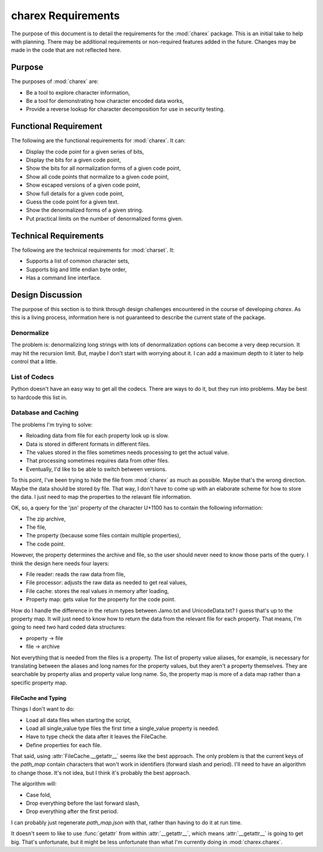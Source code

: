 ###################
charex Requirements
###################

The purpose of this document is to detail the requirements for the
:mod:`charex` package. This is an initial take to help with planning.
There may be additional requirements or non-required features added in
the future. Changes may be made in the code that are not reflected here.


Purpose
=======
The purposes of :mod:`charex` are:

*   Be a tool to explore character information,
*   Be a tool for demonstrating how character encoded data works,
*   Provide a reverse lookup for character decomposition for use in
    security testing.


Functional Requirement
======================
The following are the functional requirements for :mod:`charex`. It can:

*   Display the code point for a given series of bits,
*   Display the bits for a given code point,
*   Show the bits for all normalization forms of a given code point,
*   Show all code points that normalize to a given code point,
*   Show escaped versions of a given code point,
*   Show full details for a given code point,
*   Guess the code point for a given text.
*   Show the denormalized forms of a given string.
*   Put practical limits on the number of denormalized forms given.


Technical Requirements
======================
The following are the technical requirements for :mod:`charset`. It:

*   Supports a list of common character sets,
*   Supports big and little endian byte order,
*   Has a command line interface.


Design Discussion
=================
The purpose of this section is to think through design challenges
encountered in the course of developing `charex`. As this is a living
process, information here is not guaranteed to describe the current
state of the package.


Denormalize
-----------
The problem is: denormalizing long strings with lots of denormalization
options can become a very deep recursion. It may hit the recursion limit.
But, maybe I don't start with worrying about it. I can add a maximum
depth to it later to help control that a little.


List of Codecs
--------------
Python doesn't have an easy way to get all the codecs. There are ways
to do it, but they run into problems. May be best to hardcode this
list in.


Database and Caching
--------------------
The problems I'm trying to solve:

*   Reloading data from file for each property look up is slow.
*   Data is stored in different formats in different files.
*   The values stored in the files sometimes needs processing to
    get the actual value.
*   That processing sometimes requires data from other files.
*   Eventually, I'd like to be able to switch between versions.

To this point, I've been trying to hide the file from :mod:`charex`
as much as possible. Maybe that's the wrong direction. Maybe the
data should be stored by file. That way, I don't have to come up
with an elaborate scheme for how to store the data. I just need to
map the properties to the relavant file information.

OK, so, a query for the 'jsn' property of the character U+1100
has to contain the following information:

*   The zip archive,
*   The file,
*   The property (because some files contain multiple properties),
*   The code point.

However, the property determines the archive and file, so the user
should never need to know those parts of the query. I think the design
here needs four layers:

*   File reader: reads the raw data from file,
*   File processor: adjusts the raw data as needed to get real values,
*   File cache: stores the real values in memory after loading,
*   Property map: gets value for the property for the code point.

How do I handle the difference in the return types between Jamo.txt
and UnicodeData.txt? I guess that's up to the property map. It will
just need to know how to return the data from the relevant file for
each property. That means, I'm going to need two hard coded data
structures:

*   property -> file
*   file -> archive

Not everything that is needed from the files is a property. The list
of property value aliases, for example, is necessary for translating
between the aliases and long names for the property values, but they
aren't a property themselves. They are searchable by property alias
and property value long name. So, the property map is more of a data
map rather than a specific property map.


FileCache and Typing
~~~~~~~~~~~~~~~~~~~~
Things I don't want to do:

*   Load all data files when starting the script,
*   Load all single_value type files the first time a single_value
    property is needed.
*   Have to type check the data after it leaves the FileCache.
*   Define properties for each file.

That said, using :attr:`FileCache.__getattr__` seems like the best
approach. The only problem is that the current keys of the `path_map`
contain characters that won't work in identifiers (forward slash and
period). I'll need to have an algorithm to change those. It's not
idea, but I think it's probably the best approach.

The algorithm will:

*   Case fold,
*   Drop everything before the last forward slash,
*   Drop everything after the first period.

I can probably just regenerate `path_map.json` with that, rather than
having to do it at run time.

It doesn't seem to like to use :func:`getattr` from within
:attr:`__getattr__`, which means :attr:`__getattr__` is going to
get big. That's unfortunate, but it might be less unfortunate than
what I'm currently doing in :mod:`charex.charex`.
